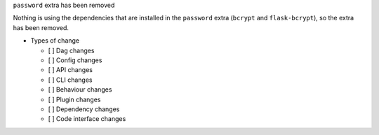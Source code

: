 ``password`` extra has been removed

Nothing is using the dependencies that are installed in the ``password`` extra (``bcrypt`` and ``flask-bcrypt``), so the extra has been removed.

* Types of change

  * [ ] Dag changes
  * [ ] Config changes
  * [ ] API changes
  * [ ] CLI changes
  * [ ] Behaviour changes
  * [ ] Plugin changes
  * [ ] Dependency changes
  * [ ] Code interface changes

